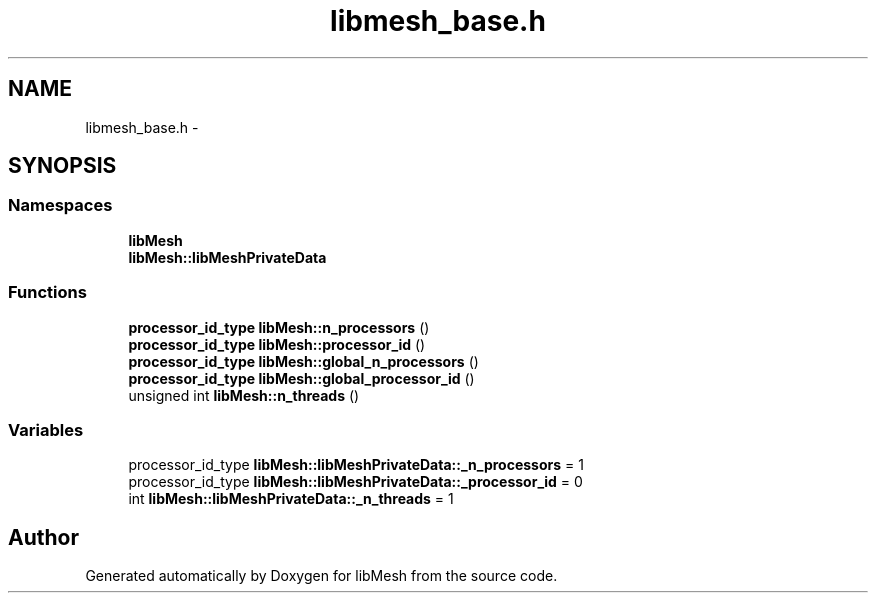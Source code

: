 .TH "libmesh_base.h" 3 "Tue May 6 2014" "libMesh" \" -*- nroff -*-
.ad l
.nh
.SH NAME
libmesh_base.h \- 
.SH SYNOPSIS
.br
.PP
.SS "Namespaces"

.in +1c
.ti -1c
.RI "\fBlibMesh\fP"
.br
.ti -1c
.RI "\fBlibMesh::libMeshPrivateData\fP"
.br
.in -1c
.SS "Functions"

.in +1c
.ti -1c
.RI "\fBprocessor_id_type\fP \fBlibMesh::n_processors\fP ()"
.br
.ti -1c
.RI "\fBprocessor_id_type\fP \fBlibMesh::processor_id\fP ()"
.br
.ti -1c
.RI "\fBprocessor_id_type\fP \fBlibMesh::global_n_processors\fP ()"
.br
.ti -1c
.RI "\fBprocessor_id_type\fP \fBlibMesh::global_processor_id\fP ()"
.br
.ti -1c
.RI "unsigned int \fBlibMesh::n_threads\fP ()"
.br
.in -1c
.SS "Variables"

.in +1c
.ti -1c
.RI "processor_id_type \fBlibMesh::libMeshPrivateData::_n_processors\fP = 1"
.br
.ti -1c
.RI "processor_id_type \fBlibMesh::libMeshPrivateData::_processor_id\fP = 0"
.br
.ti -1c
.RI "int \fBlibMesh::libMeshPrivateData::_n_threads\fP = 1"
.br
.in -1c
.SH "Author"
.PP 
Generated automatically by Doxygen for libMesh from the source code\&.
